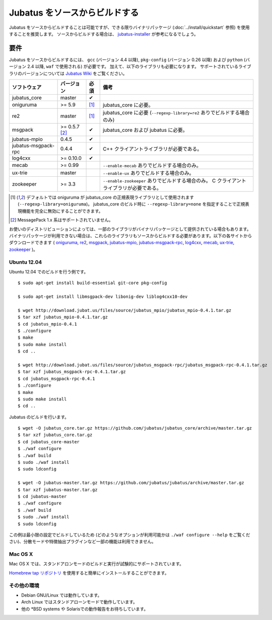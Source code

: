 Jubatus をソースからビルドする
================================

Jubatus をソースからビルドすることは可能ですが、できる限りバイナリパッケージ (:doc:`../install/quickstart` 参照) を使用することを推奨します。
ソースからビルドする場合は、 `jubatus-installer <https://github.com/jubatus/jubatus-installer>`_ が参考になるでしょう。

.. _requirements:

要件
------------

Jubatus をソースからビルドするには、 ``gcc`` (バージョン 4.4 以降), ``pkg-config`` (バージョン 0.26 以降) および ``python`` (バージョン 2.4 以降,  ``waf`` で使用される) が必要です。
加えて、以下のライブラリも必要になります。
サポートされているライブラリのバージョンについては `Jubatus Wiki <https://github.com/jubatus/jubatus/wiki/Supported-Library-Versions>`_ をご覧ください。

=================== ============== ========= ======================================================
ソフトウェア        バージョン     必須      備考
=================== ============== ========= ======================================================
jubatus_core        master         ✔
oniguruma           >= 5.9         [1]_      jubatus_core に必要。
re2                 master         [1]_      jubatus_core に必要 (``--regexp-library=re2`` ありでビルドする場合のみ)
msgpack             >= 0.5.7 [2]_  ✔         jubatus_core および jubatus に必要。
jubatus-mpio        0.4.5          ✔
jubatus-msgpack-rpc 0.4.4          ✔         C++ クライアントライブラリが必要である。
log4cxx             >= 0.10.0      ✔
mecab               >= 0.99                  ``--enable-mecab`` ありでビルドする場合のみ。
ux-trie             master                   ``--enable-ux`` ありでビルドする場合のみ。
zookeeper           >= 3.3                   ``--enable-zookeeper`` ありでビルドする場合のみ。
                                             C クライアントライブラリが必要である。
=================== ============== ========= ======================================================

.. [1] デフォルトでは oniguruma が jubatus_core の正規表現ライブラリとして使用されます (``--regexp-library=oniguruma``)。
       jubatus_core のビルド時に ``--regexp-library=none`` を指定することで正規表現機能を完全に無効にすることができます。
.. [2] MessagePack 1.x 系はサポートされていません。

お使いのディストリビューションによっては、一部のライブラリがバイナリパッケージとして提供されている場合もあります。
バイナリパッケージが利用できない場合は、これらのライブラリもソースからビルドする必要があります。以下の各サイトからダウンロードできます (
`oniguruma <https://github.com/kkos/oniguruma>`_,
`re2 <https://github.com/google/re2>`_,
`msgpack <http://msgpack.org/>`_,
`jubatus-mpio <https://github.com/jubatus/jubatus-mpio>`_,
`jubatus-msgpack-rpc <https://github.com/jubatus/jubatus-msgpack-rpc>`_,
`log4cxx <http://logging.apache.org/log4cxx/>`_,
`mecab <https://github.com/taku910/mecab>`_,
`ux-trie <https://github.com/hillbig/ux-trie>`_,
`zookeeper <http://zookeeper.apache.org/>`_
)。

Ubuntu 12.04
~~~~~~~~~~~~

Ubuntu 12.04 でのビルドを行う例です。

::

  $ sudo apt-get install build-essential git-core pkg-config

  $ sudo apt-get install libmsgpack-dev libonig-dev liblog4cxx10-dev

  $ wget http://download.jubat.us/files/source/jubatus_mpio/jubatus_mpio-0.4.1.tar.gz
  $ tar xzf jubatus_mpio-0.4.1.tar.gz
  $ cd jubatus_mpio-0.4.1
  $ ./configure
  $ make
  $ sudo make install
  $ cd ..

  $ wget http://download.jubat.us/files/source/jubatus_msgpack-rpc/jubatus_msgpack-rpc-0.4.1.tar.gz
  $ tar xzf jubatus_msgpack-rpc-0.4.1.tar.gz
  $ cd jubatus_msgpack-rpc-0.4.1
  $ ./configure
  $ make
  $ sudo make install
  $ cd ..

Jubatus のビルドを行います。

::

  $ wget -O jubatus_core.tar.gz https://github.com/jubatus/jubatus_core/archive/master.tar.gz
  $ tar xzf jubatus_core.tar.gz
  $ cd jubatus_core-master
  $ ./waf configure
  $ ./waf build
  $ sudo ./waf install
  $ sudo ldconfig

  $ wget -O jubatus-master.tar.gz https://github.com/jubatus/jubatus/archive/master.tar.gz
  $ tar xzf jubatus-master.tar.gz
  $ cd jubatus-master
  $ ./waf configure
  $ ./waf build
  $ sudo ./waf install
  $ sudo ldconfig

この例は最小限の設定でビルドしているため (どのようなオプションが利用可能かは ``./waf configure --help`` をご覧ください)、分散モードや特徴抽出プラグインなど一部の機能は利用できません。

Mac OS X
~~~~~~~~

Mac OS X では、スタンドアロンモードのビルドと実行が試験的にサポートされています。

`Homebrew tap リポジトリ <https://github.com/jubatus/homebrew-jubatus>`_ を使用すると簡単にインストールすることができます。

その他の環境
~~~~~~~~~~~~~~~~~~

- Debian GNU/Linux では動作しています。
- Arch Linux ではスタンドアローンモードで動作しています。
- 他の \*BSD systems や Solarisでの動作報告をお待ちしています。
